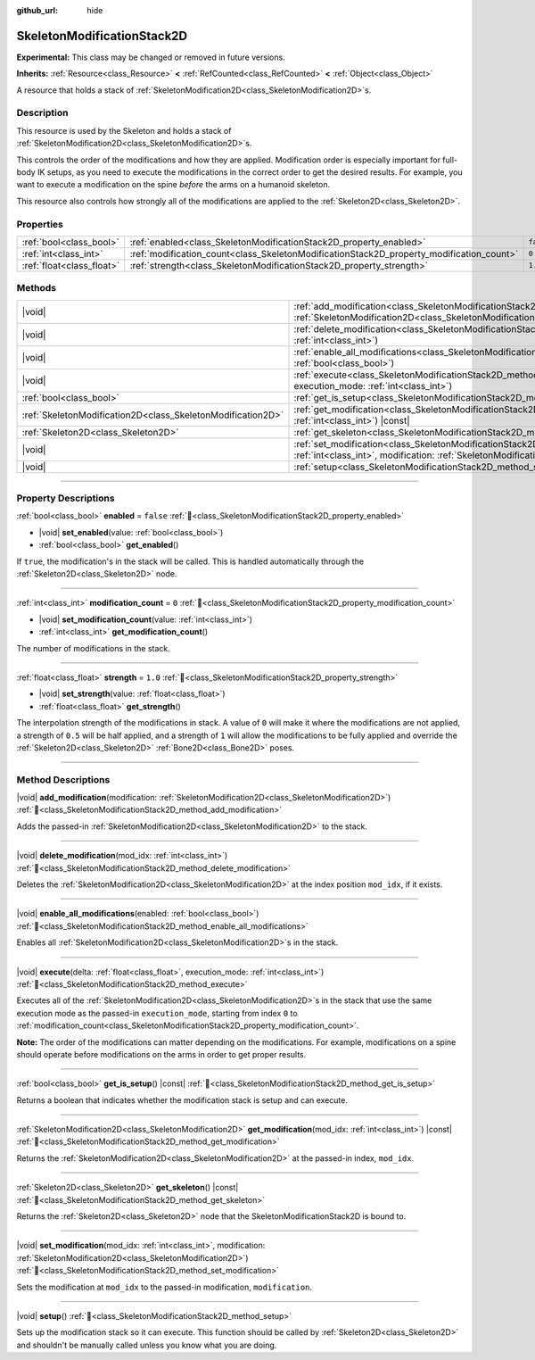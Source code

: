 :github_url: hide

.. DO NOT EDIT THIS FILE!!!
.. Generated automatically from Redot engine sources.
.. Generator: https://github.com/Redot-Engine/redot-engine/tree/master/doc/tools/make_rst.py.
.. XML source: https://github.com/Redot-Engine/redot-engine/tree/master/doc/classes/SkeletonModificationStack2D.xml.

.. _class_SkeletonModificationStack2D:

SkeletonModificationStack2D
===========================

**Experimental:** This class may be changed or removed in future versions.

**Inherits:** :ref:`Resource<class_Resource>` **<** :ref:`RefCounted<class_RefCounted>` **<** :ref:`Object<class_Object>`

A resource that holds a stack of :ref:`SkeletonModification2D<class_SkeletonModification2D>`\ s.

.. rst-class:: classref-introduction-group

Description
-----------

This resource is used by the Skeleton and holds a stack of :ref:`SkeletonModification2D<class_SkeletonModification2D>`\ s.

This controls the order of the modifications and how they are applied. Modification order is especially important for full-body IK setups, as you need to execute the modifications in the correct order to get the desired results. For example, you want to execute a modification on the spine *before* the arms on a humanoid skeleton.

This resource also controls how strongly all of the modifications are applied to the :ref:`Skeleton2D<class_Skeleton2D>`.

.. rst-class:: classref-reftable-group

Properties
----------

.. table::
   :widths: auto

   +---------------------------+------------------------------------------------------------------------------------------+-----------+
   | :ref:`bool<class_bool>`   | :ref:`enabled<class_SkeletonModificationStack2D_property_enabled>`                       | ``false`` |
   +---------------------------+------------------------------------------------------------------------------------------+-----------+
   | :ref:`int<class_int>`     | :ref:`modification_count<class_SkeletonModificationStack2D_property_modification_count>` | ``0``     |
   +---------------------------+------------------------------------------------------------------------------------------+-----------+
   | :ref:`float<class_float>` | :ref:`strength<class_SkeletonModificationStack2D_property_strength>`                     | ``1.0``   |
   +---------------------------+------------------------------------------------------------------------------------------+-----------+

.. rst-class:: classref-reftable-group

Methods
-------

.. table::
   :widths: auto

   +-------------------------------------------------------------+-------------------------------------------------------------------------------------------------------------------------------------------------------------------------------------------------------+
   | |void|                                                      | :ref:`add_modification<class_SkeletonModificationStack2D_method_add_modification>`\ (\ modification\: :ref:`SkeletonModification2D<class_SkeletonModification2D>`\ )                                  |
   +-------------------------------------------------------------+-------------------------------------------------------------------------------------------------------------------------------------------------------------------------------------------------------+
   | |void|                                                      | :ref:`delete_modification<class_SkeletonModificationStack2D_method_delete_modification>`\ (\ mod_idx\: :ref:`int<class_int>`\ )                                                                       |
   +-------------------------------------------------------------+-------------------------------------------------------------------------------------------------------------------------------------------------------------------------------------------------------+
   | |void|                                                      | :ref:`enable_all_modifications<class_SkeletonModificationStack2D_method_enable_all_modifications>`\ (\ enabled\: :ref:`bool<class_bool>`\ )                                                           |
   +-------------------------------------------------------------+-------------------------------------------------------------------------------------------------------------------------------------------------------------------------------------------------------+
   | |void|                                                      | :ref:`execute<class_SkeletonModificationStack2D_method_execute>`\ (\ delta\: :ref:`float<class_float>`, execution_mode\: :ref:`int<class_int>`\ )                                                     |
   +-------------------------------------------------------------+-------------------------------------------------------------------------------------------------------------------------------------------------------------------------------------------------------+
   | :ref:`bool<class_bool>`                                     | :ref:`get_is_setup<class_SkeletonModificationStack2D_method_get_is_setup>`\ (\ ) |const|                                                                                                              |
   +-------------------------------------------------------------+-------------------------------------------------------------------------------------------------------------------------------------------------------------------------------------------------------+
   | :ref:`SkeletonModification2D<class_SkeletonModification2D>` | :ref:`get_modification<class_SkeletonModificationStack2D_method_get_modification>`\ (\ mod_idx\: :ref:`int<class_int>`\ ) |const|                                                                     |
   +-------------------------------------------------------------+-------------------------------------------------------------------------------------------------------------------------------------------------------------------------------------------------------+
   | :ref:`Skeleton2D<class_Skeleton2D>`                         | :ref:`get_skeleton<class_SkeletonModificationStack2D_method_get_skeleton>`\ (\ ) |const|                                                                                                              |
   +-------------------------------------------------------------+-------------------------------------------------------------------------------------------------------------------------------------------------------------------------------------------------------+
   | |void|                                                      | :ref:`set_modification<class_SkeletonModificationStack2D_method_set_modification>`\ (\ mod_idx\: :ref:`int<class_int>`, modification\: :ref:`SkeletonModification2D<class_SkeletonModification2D>`\ ) |
   +-------------------------------------------------------------+-------------------------------------------------------------------------------------------------------------------------------------------------------------------------------------------------------+
   | |void|                                                      | :ref:`setup<class_SkeletonModificationStack2D_method_setup>`\ (\ )                                                                                                                                    |
   +-------------------------------------------------------------+-------------------------------------------------------------------------------------------------------------------------------------------------------------------------------------------------------+

.. rst-class:: classref-section-separator

----

.. rst-class:: classref-descriptions-group

Property Descriptions
---------------------

.. _class_SkeletonModificationStack2D_property_enabled:

.. rst-class:: classref-property

:ref:`bool<class_bool>` **enabled** = ``false`` :ref:`🔗<class_SkeletonModificationStack2D_property_enabled>`

.. rst-class:: classref-property-setget

- |void| **set_enabled**\ (\ value\: :ref:`bool<class_bool>`\ )
- :ref:`bool<class_bool>` **get_enabled**\ (\ )

If ``true``, the modification's in the stack will be called. This is handled automatically through the :ref:`Skeleton2D<class_Skeleton2D>` node.

.. rst-class:: classref-item-separator

----

.. _class_SkeletonModificationStack2D_property_modification_count:

.. rst-class:: classref-property

:ref:`int<class_int>` **modification_count** = ``0`` :ref:`🔗<class_SkeletonModificationStack2D_property_modification_count>`

.. rst-class:: classref-property-setget

- |void| **set_modification_count**\ (\ value\: :ref:`int<class_int>`\ )
- :ref:`int<class_int>` **get_modification_count**\ (\ )

The number of modifications in the stack.

.. rst-class:: classref-item-separator

----

.. _class_SkeletonModificationStack2D_property_strength:

.. rst-class:: classref-property

:ref:`float<class_float>` **strength** = ``1.0`` :ref:`🔗<class_SkeletonModificationStack2D_property_strength>`

.. rst-class:: classref-property-setget

- |void| **set_strength**\ (\ value\: :ref:`float<class_float>`\ )
- :ref:`float<class_float>` **get_strength**\ (\ )

The interpolation strength of the modifications in stack. A value of ``0`` will make it where the modifications are not applied, a strength of ``0.5`` will be half applied, and a strength of ``1`` will allow the modifications to be fully applied and override the :ref:`Skeleton2D<class_Skeleton2D>` :ref:`Bone2D<class_Bone2D>` poses.

.. rst-class:: classref-section-separator

----

.. rst-class:: classref-descriptions-group

Method Descriptions
-------------------

.. _class_SkeletonModificationStack2D_method_add_modification:

.. rst-class:: classref-method

|void| **add_modification**\ (\ modification\: :ref:`SkeletonModification2D<class_SkeletonModification2D>`\ ) :ref:`🔗<class_SkeletonModificationStack2D_method_add_modification>`

Adds the passed-in :ref:`SkeletonModification2D<class_SkeletonModification2D>` to the stack.

.. rst-class:: classref-item-separator

----

.. _class_SkeletonModificationStack2D_method_delete_modification:

.. rst-class:: classref-method

|void| **delete_modification**\ (\ mod_idx\: :ref:`int<class_int>`\ ) :ref:`🔗<class_SkeletonModificationStack2D_method_delete_modification>`

Deletes the :ref:`SkeletonModification2D<class_SkeletonModification2D>` at the index position ``mod_idx``, if it exists.

.. rst-class:: classref-item-separator

----

.. _class_SkeletonModificationStack2D_method_enable_all_modifications:

.. rst-class:: classref-method

|void| **enable_all_modifications**\ (\ enabled\: :ref:`bool<class_bool>`\ ) :ref:`🔗<class_SkeletonModificationStack2D_method_enable_all_modifications>`

Enables all :ref:`SkeletonModification2D<class_SkeletonModification2D>`\ s in the stack.

.. rst-class:: classref-item-separator

----

.. _class_SkeletonModificationStack2D_method_execute:

.. rst-class:: classref-method

|void| **execute**\ (\ delta\: :ref:`float<class_float>`, execution_mode\: :ref:`int<class_int>`\ ) :ref:`🔗<class_SkeletonModificationStack2D_method_execute>`

Executes all of the :ref:`SkeletonModification2D<class_SkeletonModification2D>`\ s in the stack that use the same execution mode as the passed-in ``execution_mode``, starting from index ``0`` to :ref:`modification_count<class_SkeletonModificationStack2D_property_modification_count>`.

\ **Note:** The order of the modifications can matter depending on the modifications. For example, modifications on a spine should operate before modifications on the arms in order to get proper results.

.. rst-class:: classref-item-separator

----

.. _class_SkeletonModificationStack2D_method_get_is_setup:

.. rst-class:: classref-method

:ref:`bool<class_bool>` **get_is_setup**\ (\ ) |const| :ref:`🔗<class_SkeletonModificationStack2D_method_get_is_setup>`

Returns a boolean that indicates whether the modification stack is setup and can execute.

.. rst-class:: classref-item-separator

----

.. _class_SkeletonModificationStack2D_method_get_modification:

.. rst-class:: classref-method

:ref:`SkeletonModification2D<class_SkeletonModification2D>` **get_modification**\ (\ mod_idx\: :ref:`int<class_int>`\ ) |const| :ref:`🔗<class_SkeletonModificationStack2D_method_get_modification>`

Returns the :ref:`SkeletonModification2D<class_SkeletonModification2D>` at the passed-in index, ``mod_idx``.

.. rst-class:: classref-item-separator

----

.. _class_SkeletonModificationStack2D_method_get_skeleton:

.. rst-class:: classref-method

:ref:`Skeleton2D<class_Skeleton2D>` **get_skeleton**\ (\ ) |const| :ref:`🔗<class_SkeletonModificationStack2D_method_get_skeleton>`

Returns the :ref:`Skeleton2D<class_Skeleton2D>` node that the SkeletonModificationStack2D is bound to.

.. rst-class:: classref-item-separator

----

.. _class_SkeletonModificationStack2D_method_set_modification:

.. rst-class:: classref-method

|void| **set_modification**\ (\ mod_idx\: :ref:`int<class_int>`, modification\: :ref:`SkeletonModification2D<class_SkeletonModification2D>`\ ) :ref:`🔗<class_SkeletonModificationStack2D_method_set_modification>`

Sets the modification at ``mod_idx`` to the passed-in modification, ``modification``.

.. rst-class:: classref-item-separator

----

.. _class_SkeletonModificationStack2D_method_setup:

.. rst-class:: classref-method

|void| **setup**\ (\ ) :ref:`🔗<class_SkeletonModificationStack2D_method_setup>`

Sets up the modification stack so it can execute. This function should be called by :ref:`Skeleton2D<class_Skeleton2D>` and shouldn't be manually called unless you know what you are doing.

.. |virtual| replace:: :abbr:`virtual (This method should typically be overridden by the user to have any effect.)`
.. |const| replace:: :abbr:`const (This method has no side effects. It doesn't modify any of the instance's member variables.)`
.. |vararg| replace:: :abbr:`vararg (This method accepts any number of arguments after the ones described here.)`
.. |constructor| replace:: :abbr:`constructor (This method is used to construct a type.)`
.. |static| replace:: :abbr:`static (This method doesn't need an instance to be called, so it can be called directly using the class name.)`
.. |operator| replace:: :abbr:`operator (This method describes a valid operator to use with this type as left-hand operand.)`
.. |bitfield| replace:: :abbr:`BitField (This value is an integer composed as a bitmask of the following flags.)`
.. |void| replace:: :abbr:`void (No return value.)`
